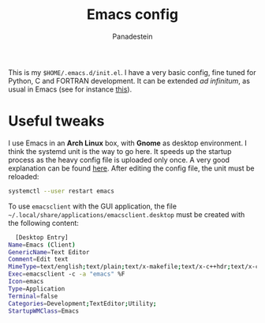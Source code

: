 #+title: Emacs config
#+author: Panadestein

This is my =$HOME/.emacs.d/init.el=. I have a very basic config,
fine tuned for Python, C and FORTRAN development. It can be extended /ad infinitum/,
as usual in Emacs (see for instance [[https://www.emacswiki.org/emacs/WhyUseEmacs][this]]).

* Useful tweaks

I use Emacs in an *Arch Linux* box, with *Gnome* as desktop environment. I think the
systemd unit is the way to go here. It speeds up the startup process as the heavy config
file is uploaded only once. A very good explanation can be found [[https://wiki.archlinux.org/index.php/Emacs#Running_Emacs][here]]. After editing 
the config file, the unit must be reloaded:

  #+BEGIN_SRC bash
  systemctl --user restart emacs
  #+END_SRC

To use =emacsclient= with the GUI application,
the file =~/.local/share/applications/emacsclient.desktop= must be created with 
the following content:

  #+BEGIN_SRC bash
  [Desktop Entry]
Name=Emacs (Client)
GenericName=Text Editor
Comment=Edit text
MimeType=text/english;text/plain;text/x-makefile;text/x-c++hdr;text/x-c++src;text/x-chdr;text/x-csrc;text/x-java;text/x-moc;text/x-pascal;text/x-tcl;text/x-tex;application/x-shellscript;text/x-c;text/x-c++;
Exec=emacsclient -с -a "emacs" %F
Icon=emacs
Type=Application
Terminal=false
Categories=Development;TextEditor;Utility;
StartupWMClass=Emacs
  #+END_SRC
